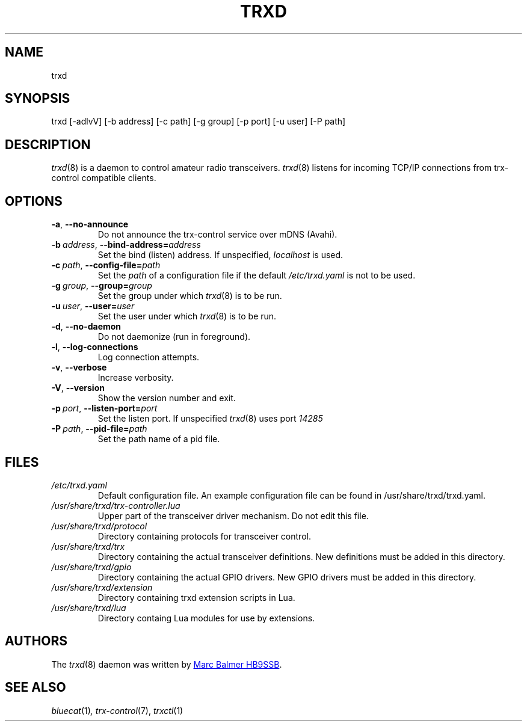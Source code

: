 .\" Copyright (c) 2023 - 2025 Marc Balmer HB9SSB
.\"
.\" Permission is hereby granted, free of charge, to any person obtaining a copy
.\" of this software and associated documentation files (the "Software"), to
.\" deal in the Software without restriction, including without limitation the
.\" rights to use, copy, modify, merge, publish, distribute, sublicense, and/or
.\" sell copies of the Software, and to permit persons to whom the Software is
.\" furnished to do so, subject to the following conditions:
.\"
.\" The above copyright notice and this permission notice shall be included in
.\" all copies or substantial portions of the Software.
.\"
.\" THE SOFTWARE IS PROVIDED "AS IS", WITHOUT WARRANTY OF ANY KIND, EXPRESS OR
.\" IMPLIED, INCLUDING BUT NOT LIMITED TO THE WARRANTIES OF MERCHANTABILITY,
.\" FITNESS FOR A PARTICULAR PURPOSE AND NONINFRINGEMENT. IN NO EVENT SHALL THE
.\" AUTHORS OR COPYRIGHT HOLDERS BE LIABLE FOR ANY CLAIM, DAMAGES OR OTHER
.\" LIABILITY, WHETHER IN AN ACTION OF CONTRACT, TORT OR OTHERWISE, ARISING
.\" FROM, OUT OF OR IN CONNECTION WITH THE SOFTWARE OR THE USE OR OTHER DEALINGS
.\" IN THE SOFTWARE.
.\"
.TH TRXD 8 "13 May 2025" "trx-control"
.
.SH NAME
trxd
.
.
.SH SYNOPSIS
trxd [-adlvV] [-b address] [-c path] [-g group] [-p port] [-u user] [-P path]
.
.
.SH DESCRIPTION
.
.IR trxd (8)
is a daemon to control amateur radio transceivers.
.IR trxd (8)
listens for incoming TCP/IP connections from trx-control compatible clients.
.
.
.SH OPTIONS
.
.TP
.BR \-a \fR,\  \fB\-\-no\-announce
Do not announce the trx-control service over mDNS (Avahi).
.TP
.BI \-b\  address \fR,\ \fB\-\-bind\-address= address
Set the bind (listen) address.
If unspecified,
.I localhost
is used.
.TP
.BI \-c\  path \fR,\ \fB\-\-config\-file= path
Set the
.I
path
of a configuration file if the default
.I
/etc/trxd.yaml
is not to be used.
.TP
.BI \-g\  group \fR,\ \fB\-\-group= group
Set the group under which
.IR trxd (8)
is to be run.
.TP
.BI \-u\  user \fR,\ \fB\-\-user= user
Set the user under which
.IR trxd (8)
is to be run.
.TP
.BR \-d \fR,\ \fB\-\-no\-daemon
Do not daemonize (run in foreground).
.TP
.BR \-l \fR,\ \fB\-\-log\-connections
Log connection attempts.
.TP
.BR \-v \fR,\ \fB\-\-verbose
Increase verbosity.
.TP
.BR \-V \fR,\ \fB\-\-version
Show the version number and exit.
.TP
.BI \-p\  port \fR,\ \fB\-\-listen\-port= port
Set the listen port.
If unspecified
.IR trxd (8)
uses port
.I
14285
.TP
.BI \-P\  path \fR,\ \fB\-\-pid\-file= path
Set the path name of a pid file.
.
.
.SH FILES
.
.TP
.I /etc/trxd.yaml
Default configuration file.
An example configuration file can be found in /usr/share/trxd/trxd.yaml.
.
.TP
.I /usr/share/trxd/trx-controller.lua
Upper part of the transceiver driver mechanism.
Do not edit this file.
.
.TP
.I /usr/share/trxd/protocol
Directory containing protocols for transceiver control.
.
.TP
.I /usr/share/trxd/trx
Directory containing the actual transceiver definitions.
New definitions must be added in this directory.
.
.TP
.I /usr/share/trxd/gpio
Directory containing the actual GPIO drivers.
New GPIO drivers must be added in this directory.
.
.TP
.I /usr/share/trxd/extension
Directory containing trxd extension scripts in Lua.
.
.TP
.I /usr/share/trxd/lua
Directory containg Lua modules for use by extensions.
.
.SH AUTHORS
.
The
.IR trxd (8)
daemon was written by
.MT info\@hb9ssb.radio
Marc Balmer HB9SSB
.ME .
.
.
.SH SEE ALSO
.
.PP
.IR bluecat (1) ,
.IR trx-control (7),
.IR trxctl (1)
